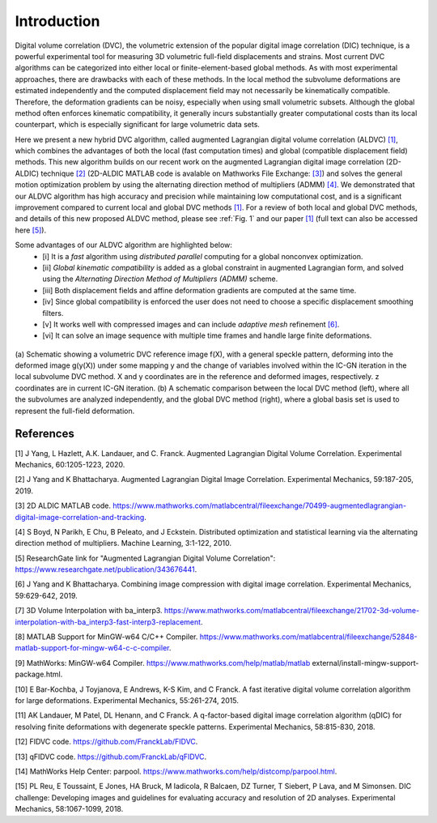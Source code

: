 .. _introduction:

=====
Introduction
=====

Digital volume correlation (DVC), the volumetric extension of the popular digital image correlation
(DIC) technique, is a powerful experimental tool for measuring 3D volumetric full-field displacements
and strains. Most current DVC algorithms can be categorized into either local or finite-element-based global methods. As with most experimental approaches, there are drawbacks with
each of these methods. In the local method the subvolume deformations are estimated independently
and the computed displacement field may not necessarily be kinematically compatible.
Therefore, the deformation gradients can be noisy, especially when using small volumetric subsets.
Although the global method often enforces kinematic compatibility, it generally incurs substantially
greater computational costs than its local counterpart, which is especially significant for large volumetric data sets.

Here we present a new hybrid DVC algorithm, called augmented Lagrangian
digital volume correlation (ALDVC) `[1]`_, which combines the advantages of both the local (fast computation
times) and global (compatible displacement field) methods. This new algorithm builds on
our recent work on the augmented Lagrangian digital image correlation (2D-ALDIC) technique `[2]`_
(2D-ALDIC MATLAB code is avalable on Mathworks File Exchange: `[3]`_) and solves the general motion optimization problem by using the alternating direction method of multipliers (ADMM) `[4]`_. We demonstrated that our ALDVC algorithm has high accuracy and precision while maintaining low computational cost, and is a significant improvement compared to current local and global DVC methods `[1]`_. For a review of both local and global DVC methods, and details of this new proposed ALDVC
method, please see :ref:`Fig. 1` and our paper `[1]`_ (full text can also be accessed here `[5]`_).


Some advantages of our ALDVC algorithm are highlighted below:
    * [i] It is a *fast* algorithm using *distributed parallel* computing for a global nonconvex optimization.
    * [ii] *Global kinematic compatibility* is added as a global constraint in augmented Lagrangian form, and solved using the *Alternating Direction Method of Multipliers (ADMM)* scheme.
    * [iii] Both displacement fields and affine deformation gradients are computed at the same time.
    * [iv] Since global compatibility is enforced the user does not need to choose a specific displacement smoothing filters.
    * [v] It works well with compressed images and can include *adaptive mesh* refinement `[6]`_.
    * [vi] It can solve an image sequence with multiple time frames and handle large finite deformations.



.. _target to image:

.. figure:: /img/fig_dvc_illustraion_figs1-3.png
   :alt: Overview of different DVC methods
   :align: center
   :width: 500px

(a) Schematic showing a volumetric DVC reference image f(X), with a general speckle
pattern, deforming into the deformed image g(y(X)) under some mapping y and the change of
variables involved within the IC-GN iteration in the local subvolume DVC method. X and y coordinates are in the reference and deformed images, respectively. z coordinates are in current IC-GN iteration. (b) A schematic comparison between the local DVC method (left), where all the subvolumes are analyzed independently, and the global DVC method (right), where a global basis set is used to represent the full-field deformation.



-----
References
-----

.. _[1]:

[1] J Yang, L Hazlett, A.K. Landauer, and C. Franck. Augmented Lagrangian Digital Volume Correlation. Experimental Mechanics, 60:1205-1223, 2020.


.. _[2]:

[2] J Yang and K Bhattacharya. Augmented Lagrangian Digital Image Correlation. Experimental Mechanics, 59:187-205, 2019.

.. _[3]:

[3] 2D ALDIC MATLAB code. https://www.mathworks.com/matlabcentral/fileexchange/70499-augmentedlagrangian-digital-image-correlation-and-tracking.

.. _[4]:

[4] S Boyd, N Parikh, E Chu, B Peleato, and J Eckstein. Distributed optimization and statistical learning via the alternating direction method of multipliers. Machine Learning, 3:1-122, 2010.

.. _[5]:

[5] ResearchGate link for "Augmented Lagrangian Digital Volume Correlation": https://www.researchgate.net/publication/343676441.

.. _[6]:

[6] J Yang and K Bhattacharya. Combining image compression with digital image correlation. Experimental Mechanics, 59:629-642, 2019.

.. _[7]:

[7] 3D Volume Interpolation with ba_interp3. https://www.mathworks.com/matlabcentral/fileexchange/21702-3d-volume-interpolation-with-ba_interp3-fast-interp3-replacement.

.. _[8]:

[8] MATLAB Support for MinGW-w64 C/C++ Compiler. https://www.mathworks.com/matlabcentral/fileexchange/52848-matlab-support-for-mingw-w64-c-c-compiler.

.. _[9]:

[9] MathWorks: MinGW-w64 Compiler. https://www.mathworks.com/help/matlab/matlab external/install-mingw-support-package.html.

.. _[10]:

[10] E Bar-Kochba, J Toyjanova, E Andrews, K-S Kim, and C Franck. A fast iterative digital volume correlation algorithm for large deformations. Experimental Mechanics, 55:261-274, 2015.

.. _[11]:

[11] AK Landauer, M Patel, DL Henann, and C Franck. A q-factor-based digital image correlation algorithm (qDIC) for resolving finite deformations with degenerate speckle patterns. Experimental Mechanics, 58:815-830, 2018.

.. _[12]:

[12] FIDVC code. https://github.com/FranckLab/FIDVC.

.. _[13]:

[13] qFIDVC code. https://github.com/FranckLab/qFIDVC.

.. _[14]:

[14] MathWorks Help Center: parpool. https://www.mathworks.com/help/distcomp/parpool.html.

.. _[15]:

[15] PL Reu, E Toussaint, E Jones, HA Bruck, M Iadicola, R Balcaen, DZ Turner, T Siebert, P Lava, and M Simonsen. DIC challenge: Developing images and guidelines for evaluating accuracy and resolution of 2D analyses. Experimental Mechanics, 58:1067-1099, 2018.

